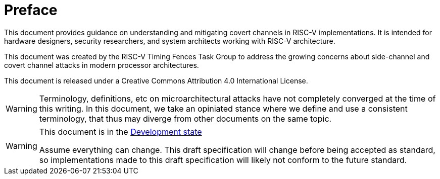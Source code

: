 [colophon]
= Preface

This document provides guidance on understanding and mitigating covert channels in RISC-V implementations. It is intended for hardware designers, security researchers, and system architects working with RISC-V architecture.

This document was created by the RISC-V Timing Fences Task Group to address the growing concerns about side-channel and covert channel attacks in modern processor architectures.

This document is released under a Creative Commons Attribution 4.0 International License.


[WARNING]
Terminology, definitions, etc on microarchitectural attacks have not completely converged at the time of this writing.
In this document, we take an opiniated stance where we define and use a consistent terminology, that thus may diverge from other documents on the same topic.



[WARNING]
.This document is in the link:https://lf-riscv.atlassian.net/wiki/display/HOME/Specification+States[Development state]
====
Assume everything can change. This draft specification will change before being accepted
as standard, so implementations made to this draft specification will likely not conform
to the future standard.
====